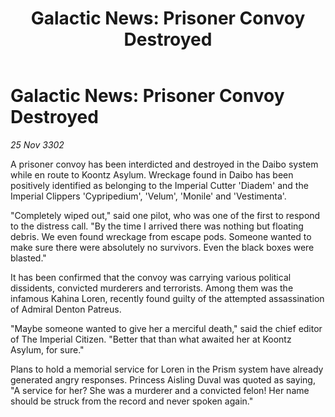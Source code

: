 :PROPERTIES:
:ID:       45ebf48b-9f09-45e8-a145-b07b93a2c6bf
:END:
#+title: Galactic News: Prisoner Convoy Destroyed
#+filetags: :galnet:

* Galactic News: Prisoner Convoy Destroyed

/25 Nov 3302/

A prisoner convoy has been interdicted and destroyed in the Daibo system while en route to Koontz Asylum. Wreckage found in Daibo has been positively identified as belonging to the Imperial Cutter 'Diadem' and the Imperial Clippers 'Cypripedium', 'Velum', 'Monile' and 'Vestimenta'. 

"Completely wiped out," said one pilot, who was one of the first to respond to the distress call. "By the time I arrived there was nothing but floating debris. We even found wreckage from escape pods. Someone wanted to make sure there were absolutely no survivors. Even the black boxes were blasted." 

It has been confirmed that the convoy was carrying various political dissidents, convicted murderers and terrorists. Among them was the infamous Kahina Loren, recently found guilty of the attempted assassination of Admiral Denton Patreus. 

"Maybe someone wanted to give her a merciful death," said the chief editor of The Imperial Citizen. "Better that than what awaited her at Koontz Asylum, for sure." 

Plans to hold a memorial service for Loren in the Prism system have already generated angry responses. Princess Aisling Duval was quoted as saying, "A service for her? She was a murderer and a convicted felon! Her name should be struck from the record and never spoken again."
